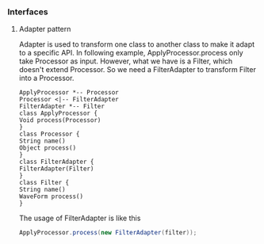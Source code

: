*** Interfaces
**** Adapter pattern
Adapter is used to transform one class to another class to make it adapt to a specific API. In following example, ApplyProcessor.process only take Processor as input. However, what we have is a Filter, which doesn't extend Processor. So we need a FilterAdapter to transform Filter into a Processor.
#+BEGIN_SRC plantuml :file adapter.png
  ApplyProcessor *-- Processor
  Processor <|-- FilterAdapter
  FilterAdapter *-- Filter
  class ApplyProcessor {
  Void process(Processor)
  }
  class Processor {
  String name()
  Object process()
  }
  class FilterAdapter {
  FilterAdapter(Filter)
  }
  class Filter {
  String name()
  WaveForm process()
  }
#+END_SRC

#+RESULTS:
[[file:adapter.png]]

The usage of FilterAdapter is like this

#+BEGIN_SRC java
  ApplyProcessor.process(new FilterAdapter(filter));
#+END_SRC
